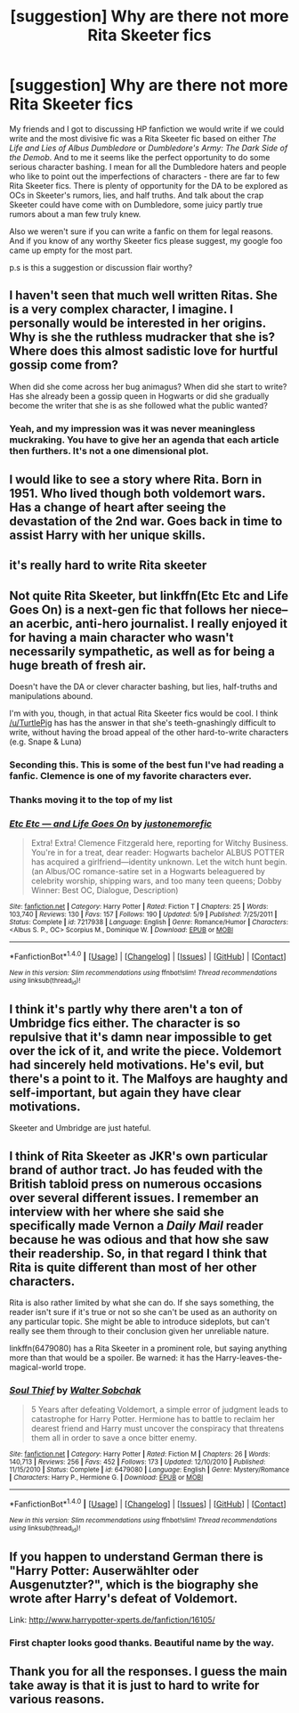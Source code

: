 #+TITLE: [suggestion] Why are there not more Rita Skeeter fics

* [suggestion] Why are there not more Rita Skeeter fics
:PROPERTIES:
:Author: abuell
:Score: 14
:DateUnix: 1469342550.0
:DateShort: 2016-Jul-24
:FlairText: Discussion
:END:
My friends and I got to discussing HP fanfiction we would write if we could write and the most divisive fic was a Rita Skeeter fic based on either /The Life and Lies of Albus Dumbledore/ or /Dumbledore's Army: The Dark Side of the Demob/. And to me it seems like the perfect opportunity to do some serious character bashing. I mean for all the Dumbledore haters and people who like to point out the imperfections of characters - there are far to few Rita Skeeter fics. There is plenty of opportunity for the DA to be explored as OCs in Skeeter's rumors, lies, and half truths. And talk about the crap Skeeter could have come with on Dumbledore, some juicy partly true rumors about a man few truly knew.

Also we weren't sure if you can write a fanfic on them for legal reasons. And if you know of any worthy Skeeter fics please suggest, my google foo came up empty for the most part.

p.s is this a suggestion or discussion flair worthy?


** I haven't seen that much well written Ritas. She is a very complex character, I imagine. I personally would be interested in her origins. Why is she the ruthless mudracker that she is? Where does this almost sadistic love for hurtful gossip come from?

When did she come across her bug animagus? When did she start to write? Has she already been a gossip queen in Hogwarts or did she gradually become the writer that she is as she followed what the public wanted?
:PROPERTIES:
:Author: UndeadBBQ
:Score: 13
:DateUnix: 1469365404.0
:DateShort: 2016-Jul-24
:END:

*** Yeah, and my impression was it was never meaningless muckraking. You have to give her an agenda that each article then furthers. It's not a one dimensional plot.
:PROPERTIES:
:Author: oneonetwooneonetwo
:Score: 2
:DateUnix: 1469387382.0
:DateShort: 2016-Jul-24
:END:


** I would like to see a story where Rita. Born in 1951. Who lived though both voldemort wars. Has a change of heart after seeing the devastation of the 2nd war. Goes back in time to assist Harry with her unique skills.
:PROPERTIES:
:Author: harrypotterref
:Score: 5
:DateUnix: 1469370700.0
:DateShort: 2016-Jul-24
:END:


** it's really hard to write Rita skeeter
:PROPERTIES:
:Author: TurtlePig
:Score: 9
:DateUnix: 1469364682.0
:DateShort: 2016-Jul-24
:END:


** Not quite Rita Skeeter, but linkffn(Etc Etc and Life Goes On) is a next-gen fic that follows her niece--an acerbic, anti-hero journalist. I really enjoyed it for having a main character who wasn't necessarily sympathetic, as well as for being a huge breath of fresh air.

Doesn't have the DA or clever character bashing, but lies, half-truths and manipulations abound.

I'm with you, though, in that actual Rita Skeeter fics would be cool. I think [[/u/TurtlePig]] has has the answer in that she's teeth-gnashingly difficult to write, without having the broad appeal of the other hard-to-write characters (e.g. Snape & Luna)
:PROPERTIES:
:Author: TychoTyrannosaurus
:Score: 5
:DateUnix: 1469382095.0
:DateShort: 2016-Jul-24
:END:

*** Seconding this. This is some of the best fun I've had reading a fanfic. Clemence is one of my favorite characters ever.
:PROPERTIES:
:Author: PsychoGeek
:Score: 3
:DateUnix: 1469382787.0
:DateShort: 2016-Jul-24
:END:


*** Thanks moving it to the top of my list
:PROPERTIES:
:Author: abuell
:Score: 3
:DateUnix: 1469393000.0
:DateShort: 2016-Jul-25
:END:


*** [[http://www.fanfiction.net/s/7217938/1/][*/Etc Etc --- and Life Goes On/*]] by [[https://www.fanfiction.net/u/2716070/justonemorefic][/justonemorefic/]]

#+begin_quote
  Extra! Extra! Clemence Fitzgerald here, reporting for Witchy Business. You're in for a treat, dear reader: Hogwarts bachelor ALBUS POTTER has acquired a girlfriend---identity unknown. Let the witch hunt begin. (an Albus/OC romance-satire set in a Hogwarts beleaguered by celebrity worship, shipping wars, and too many teen queens; Dobby Winner: Best OC, Dialogue, Description)
#+end_quote

^{/Site/: [[http://www.fanfiction.net/][fanfiction.net]] *|* /Category/: Harry Potter *|* /Rated/: Fiction T *|* /Chapters/: 25 *|* /Words/: 103,740 *|* /Reviews/: 130 *|* /Favs/: 157 *|* /Follows/: 190 *|* /Updated/: 5/9 *|* /Published/: 7/25/2011 *|* /Status/: Complete *|* /id/: 7217938 *|* /Language/: English *|* /Genre/: Romance/Humor *|* /Characters/: <Albus S. P., OC> Scorpius M., Dominique W. *|* /Download/: [[http://www.ff2ebook.com/old/ffn-bot/index.php?id=7217938&source=ff&filetype=epub][EPUB]] or [[http://www.ff2ebook.com/old/ffn-bot/index.php?id=7217938&source=ff&filetype=mobi][MOBI]]}

--------------

*FanfictionBot*^{1.4.0} *|* [[[https://github.com/tusing/reddit-ffn-bot/wiki/Usage][Usage]]] | [[[https://github.com/tusing/reddit-ffn-bot/wiki/Changelog][Changelog]]] | [[[https://github.com/tusing/reddit-ffn-bot/issues/][Issues]]] | [[[https://github.com/tusing/reddit-ffn-bot/][GitHub]]] | [[[https://www.reddit.com/message/compose?to=tusing][Contact]]]

^{/New in this version: Slim recommendations using/ ffnbot!slim! /Thread recommendations using/ linksub(thread_id)!}
:PROPERTIES:
:Author: FanfictionBot
:Score: 1
:DateUnix: 1469382111.0
:DateShort: 2016-Jul-24
:END:


** I think it's partly why there aren't a ton of Umbridge fics either. The character is so repulsive that it's damn near impossible to get over the ick of it, and write the piece. Voldemort had sincerely held motivations. He's evil, but there's a point to it. The Malfoys are haughty and self-important, but again they have clear motivations.

Skeeter and Umbridge are just hateful.
:PROPERTIES:
:Author: dsarma
:Score: 6
:DateUnix: 1469389370.0
:DateShort: 2016-Jul-25
:END:


** I think of Rita Skeeter as JKR's own particular brand of author tract. Jo has feuded with the British tabloid press on numerous occasions over several different issues. I remember an interview with her where she said she specifically made Vernon a /Daily Mail/ reader because he was odious and that how she saw their readership. So, in that regard I think that Rita is quite different than most of her other characters.

Rita is also rather limited by what she can do. If she says something, the reader isn't sure if it's true or not so she can't be used as an authority on any particular topic. She might be able to introduce sideplots, but can't really see them through to their conclusion given her unreliable nature.

linkffn(6479080) has a Rita Skeeter in a prominent role, but saying anything more than that would be a spoiler. Be warned: it has the Harry-leaves-the-magical-world trope.
:PROPERTIES:
:Author: MacsenWledig
:Score: 3
:DateUnix: 1469386954.0
:DateShort: 2016-Jul-24
:END:

*** [[http://www.fanfiction.net/s/6479080/1/][*/Soul Thief/*]] by [[https://www.fanfiction.net/u/2611579/Walter-Sobchak][/Walter Sobchak/]]

#+begin_quote
  5 Years after defeating Voldemort, a simple error of judgment leads to catastrophe for Harry Potter. Hermione has to battle to reclaim her dearest friend and Harry must uncover the conspiracy that threatens them all in order to save a once bitter enemy.
#+end_quote

^{/Site/: [[http://www.fanfiction.net/][fanfiction.net]] *|* /Category/: Harry Potter *|* /Rated/: Fiction M *|* /Chapters/: 26 *|* /Words/: 140,713 *|* /Reviews/: 256 *|* /Favs/: 452 *|* /Follows/: 173 *|* /Updated/: 12/10/2010 *|* /Published/: 11/15/2010 *|* /Status/: Complete *|* /id/: 6479080 *|* /Language/: English *|* /Genre/: Mystery/Romance *|* /Characters/: Harry P., Hermione G. *|* /Download/: [[http://www.ff2ebook.com/old/ffn-bot/index.php?id=6479080&source=ff&filetype=epub][EPUB]] or [[http://www.ff2ebook.com/old/ffn-bot/index.php?id=6479080&source=ff&filetype=mobi][MOBI]]}

--------------

*FanfictionBot*^{1.4.0} *|* [[[https://github.com/tusing/reddit-ffn-bot/wiki/Usage][Usage]]] | [[[https://github.com/tusing/reddit-ffn-bot/wiki/Changelog][Changelog]]] | [[[https://github.com/tusing/reddit-ffn-bot/issues/][Issues]]] | [[[https://github.com/tusing/reddit-ffn-bot/][GitHub]]] | [[[https://www.reddit.com/message/compose?to=tusing][Contact]]]

^{/New in this version: Slim recommendations using/ ffnbot!slim! /Thread recommendations using/ linksub(thread_id)!}
:PROPERTIES:
:Author: FanfictionBot
:Score: 1
:DateUnix: 1469386967.0
:DateShort: 2016-Jul-24
:END:


** If you happen to understand German there is "Harry Potter: Auserwählter oder Ausgenutzter?", which is the biography she wrote after Harry's defeat of Voldemort.

Link: [[http://www.harrypotter-xperts.de/fanfiction/16105/]]
:PROPERTIES:
:Author: AllFuckingNamesGone
:Score: 2
:DateUnix: 1469407869.0
:DateShort: 2016-Jul-25
:END:

*** First chapter looks good thanks. Beautiful name by the way.
:PROPERTIES:
:Author: abuell
:Score: 1
:DateUnix: 1469419421.0
:DateShort: 2016-Jul-25
:END:


** Thank you for all the responses. I guess the main take away is that it is just to hard to write for various reasons.
:PROPERTIES:
:Author: abuell
:Score: 1
:DateUnix: 1469419031.0
:DateShort: 2016-Jul-25
:END:
